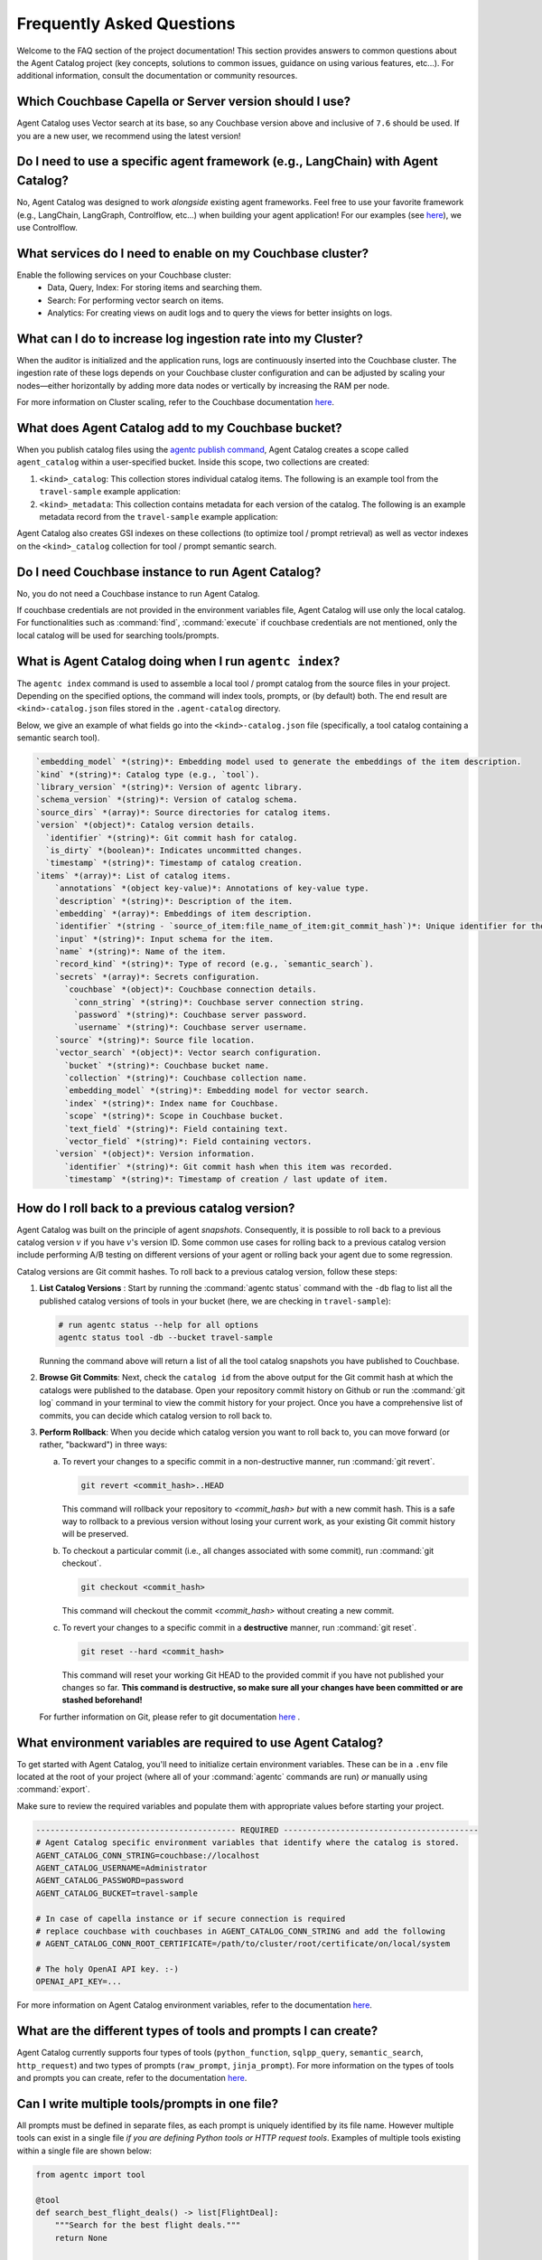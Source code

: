 .. role:: python(code)
   :language: python

Frequently Asked Questions
==========================

Welcome to the FAQ section of the project documentation!
This section provides answers to common questions about the Agent Catalog project (key concepts, solutions to common
issues, guidance on using various features, etc...).
For additional information, consult the documentation or community resources.

Which Couchbase Capella or Server version should I use?
-------------------------------------------------------
Agent Catalog uses Vector search at its base, so any Couchbase version above and inclusive of ``7.6`` should be used.
If you are a new user, we recommend using the latest version!

Do I need to use a specific agent framework (e.g., LangChain) with Agent Catalog?
---------------------------------------------------------------------------------
No, Agent Catalog was designed to work *alongside* existing agent frameworks.
Feel free to use your favorite framework (e.g., LangChain, LangGraph, Controlflow, etc...) when building your agent
application!
For our examples (see `here <https://github.com/couchbaselabs/agent-catalog-example>`_), we use Controlflow.

What services do I need to enable on my Couchbase cluster?
-----------------------------------------------------------

Enable the following services on your Couchbase cluster:
    - Data, Query, Index: For storing items and searching them.
    - Search: For performing vector search on items.
    - Analytics: For creating views on audit logs and to query the views for better insights on logs.

What can I do to increase log ingestion rate into my Cluster?
-------------------------------------------------------------

When the auditor is initialized and the application runs, logs are continuously inserted into the Couchbase cluster. The
ingestion rate of these logs depends on your Couchbase cluster configuration and can be adjusted by scaling your nodes—either
horizontally by adding more data nodes or vertically by increasing the RAM per node.

For more information on Cluster scaling, refer to the Couchbase documentation
`here <https://docs.couchbase.com/cloud/clusters/scale-database.html#events>`_.

What does Agent Catalog add to my Couchbase bucket?
---------------------------------------------------

When you publish catalog files using the `agentc publish command <cli.html#agentc-publish>`_, Agent Catalog creates
a scope called ``agent_catalog`` within a user-specified bucket.
Inside this scope, two collections are created:

1. ``<kind>_catalog``: This collection stores individual catalog items.
   The following is an example tool from the ``travel-sample`` example application:

   .. code-block:: json
       :caption: tool_catalog collection - description of one tool from catalog

       {
         "record_kind": "semantic_search",
         "name": "get_travel_blog_snippets_from_user_interests",
         "description": "Fetch snippets of travel blogs using a user's interests.\n",
         "source": "src/resources/agent_c/tools/blogs_from_interests.yaml",
         "version": {
           "timestamp": "2024-10-23 07:16:18.517967+00:00",
           "identifier": "c33204b0bb39c954e10dbcc1e930cee814361945",
           "is_dirty": false,
           "version_system": "git",
           "metadata": null
         },
         "embedding": [-0.027521444484591484, "..."],
         "annotations": {
           "ccpa_2019_compliant": "true",
           "gdpr_2016_compliant": "true"
         },
         "input": "{\n  \"type\": \"object\",\n  \"properties\": {\n    \"user_interests\": {\n      \"type\": \"array\",\n      \"items\": { \"type\": \"string\" }\n    }\n  }\n}\n",
         "vector_search": {
           "bucket": "travel-sample",
           "scope": "inventory",
           "collection": "article",
           "index": "articles-index",
           "vector_field": "vec",
           "text_field": "text",
           "embedding_model": "sentence-transformers/all-MiniLM-L12-v2",
           "num_candidates": 3
         },
         "secrets": [{
           "couchbase": {
             "conn_string": "CB_CONN_STRING",
             "username": "CB_USERNAME",
             "password": "CB_PASSWORD"
           }
         }],
         "identifier": "src/resources/agent_c/tools/blogs_from_interests.yaml:get_travel_blog_snippets_from_user_interests:git_c33204b0bb39c954e10dbcc1e930cee814561945",
         "catalog_identifier": "53010a92d74f96851fb36fc2c69b9c3337140890"
       }

2. ``<kind>_metadata``: This collection contains metadata for each version of the catalog.
   The following is an example metadata record from the ``travel-sample`` example application:

   .. code-block:: json
       :caption: tool_metadata collection - metadata associated with a catalog version

       {
         "schema_version": "0.0.0",
         "library_version": "v0.0.0-0-g0",
         "kind": "tool",
         "embedding_model": "sentence-transformers/all-MiniLM-L12-v2",
         "version": {
           "timestamp": "2024-10-23 07:16:15.058405+00:00",
           "identifier": "53010a92d74f96851fb36fc2c69b9c3337140890",
           "is_dirty": false,
           "version_system": "git",
           "metadata": null
         },
         "source_dirs": [
           "src/resources/agent_c/tools"
         ],
         "project": "main",
         "snapshot_annotations": {}
       }

Agent Catalog also creates GSI indexes on these collections (to optimize tool / prompt retrieval) as well as vector
indexes on the ``<kind>_catalog`` collection for tool / prompt semantic search.

Do I need Couchbase instance to run Agent Catalog?
--------------------------------------------------

No, you do not need a Couchbase instance to run Agent Catalog.

If couchbase credentials are not provided in the environment variables file, Agent Catalog will use only the local catalog.
For functionalities such as :command:`find`, :command:`execute` if couchbase credentials are not mentioned, only the local catalog will be used for searching tools/prompts.

What is Agent Catalog doing when I run ``agentc index``?
--------------------------------------------------------

The ``agentc index`` command is used to assemble a local tool / prompt catalog from the source files in your project.
Depending on the specified options, the command will index tools, prompts, or (by default) both.
The end result are ``<kind>-catalog.json`` files stored in the ``.agent-catalog`` directory.

Below, we give an example of what fields go into the ``<kind>-catalog.json`` file (specifically, a tool catalog
containing a semantic search tool).

.. code-block:: md

  `embedding_model` *(string)*: Embedding model used to generate the embeddings of the item description.
  `kind` *(string)*: Catalog type (e.g., `tool`).
  `library_version` *(string)*: Version of agentc library.
  `schema_version` *(string)*: Version of catalog schema.
  `source_dirs` *(array)*: Source directories for catalog items.
  `version` *(object)*: Catalog version details.
    `identifier` *(string)*: Git commit hash for catalog.
    `is_dirty` *(boolean)*: Indicates uncommitted changes.
    `timestamp` *(string)*: Timestamp of catalog creation.
  `items` *(array)*: List of catalog items.
      `annotations` *(object key-value)*: Annotations of key-value type.
      `description` *(string)*: Description of the item.
      `embedding` *(array)*: Embeddings of item description.
      `identifier` *(string - `source_of_item:file_name_of_item:git_commit_hash`)*: Unique identifier for the item.
      `input` *(string)*: Input schema for the item.
      `name` *(string)*: Name of the item.
      `record_kind` *(string)*: Type of record (e.g., `semantic_search`).
      `secrets` *(array)*: Secrets configuration.
        `couchbase` *(object)*: Couchbase connection details.
          `conn_string` *(string)*: Couchbase server connection string.
          `password` *(string)*: Couchbase server password.
          `username` *(string)*: Couchbase server username.
      `source` *(string)*: Source file location.
      `vector_search` *(object)*: Vector search configuration.
        `bucket` *(string)*: Couchbase bucket name.
        `collection` *(string)*: Couchbase collection name.
        `embedding_model` *(string)*: Embedding model for vector search.
        `index` *(string)*: Index name for Couchbase.
        `scope` *(string)*: Scope in Couchbase bucket.
        `text_field` *(string)*: Field containing text.
        `vector_field` *(string)*: Field containing vectors.
      `version` *(object)*: Version information.
        `identifier` *(string)*: Git commit hash when this item was recorded.
        `timestamp` *(string)*: Timestamp of creation / last update of item.

How do I roll back to a previous catalog version?
-------------------------------------------------

Agent Catalog was built on the principle of agent *snapshots*.
Consequently, it is possible to roll back to a previous catalog version :math:`v` if you have :math:`v`'s version ID.
Some common use cases for rolling back to a previous catalog version include performing A/B testing on different
versions of your agent or rolling back your agent due to some regression.

Catalog versions are Git commit hashes.
To roll back to a previous catalog version, follow these steps:

1. **List Catalog Versions** : Start by running the :command:`agentc status` command with the ``-db`` flag to
   list all the published catalog versions of tools in your bucket (here, we are checking in ``travel-sample``):

   .. code-block:: bash

       # run agentc status --help for all options
       agentc status tool -db --bucket travel-sample

   Running the command above will return a list of all the tool catalog snapshots you have published to Couchbase.

   .. code-block:: console
       :emphasize-lines: 5, 16

       -----------------------------------------------------------------
       TOOL
       -----------------------------------------------------------------
       db catalog info:
           catalog id: 53010a92d74e96851fb36fc2c69b9c3337140890
                   path            : travel-sample.agent_catalog.tool
                   schema version  : 0.0.0
                   kind of catalog : tool
                   repo version    :
                           time of publish: 2024-10-23 07:16:15.058405+00:00
                           catalog identifier: 53010a92d74e96851fb36fc2c69b9c3337140890
                   embedding model : sentence-transformers/all-MiniLM-L12-v2
                   source dirs     : ['src/resources/agent_c/tools']
                   number of items : 24

           catalog id: fe25a5755bfa9af68e1f1fae9ac45e9e37b37611
                   path            : travel-sample.agent_catalog.tool
                   schema version  : 0.0.0
                   kind of catalog : tool
                   repo version    :
                           time of publish: 2024-10-16 05:34:38.523755+00:00
                           catalog identifier: fe25a5755bfa9af68e1f1fae9ac45e9e37b37611
                   embedding model : sentence-transformers/all-MiniLM-L12-v2
                   source dirs     : ['src/resources/tools']
                   number of items : 2

       -----------------------------------------------------------------

2. **Browse Git Commits**: Next, check the ``catalog id`` from the above output for the Git commit hash at which the
   catalogs were published to the database.
   Open your repository commit history on Github or run the :command:`git log` command in your terminal to view the
   commit history for your project.
   Once you have a comprehensive list of commits, you can decide which catalog version to roll back to.

3. **Perform Rollback**: When you decide which catalog version you want to roll back to, you can move forward
   (or rather, "backward") in three ways:

   a. To revert your changes to a specific commit in a non-destructive manner, run :command:`git revert`.

      .. code-block:: bash

          git revert <commit_hash>..HEAD

      This command will rollback your repository to `<commit_hash>` *but* with a new commit hash.
      This is a safe way to rollback to a previous version without losing your current work, as your existing
      Git commit history will be preserved.

   b. To checkout a particular commit (i.e., all changes associated with some commit), run :command:`git checkout`.

      .. code-block:: bash

          git checkout <commit_hash>

      This command will checkout the commit `<commit_hash>` without creating a new commit.

   c. To revert your changes to a specific commit in a **destructive** manner, run :command:`git reset`.

      .. code-block:: bash

          git reset --hard <commit_hash>

      This command will reset your working Git HEAD to the provided commit if you have not published your changes so
      far.
      **This command is destructive, so make sure all your changes have been committed or are stashed beforehand!**

   For further information on Git, please refer to git documentation
   `here <https://training.github.com/downloads/github-git-cheat-sheet>`_ .


What environment variables are required to use Agent Catalog?
-------------------------------------------------------------

To get started with Agent Catalog, you'll need to initialize certain environment variables.
These can be in a ``.env`` file located at the root of your project (where all of your :command:`agentc` commands are
run) *or* manually using :command:`export`.

Make sure to review the required variables and populate them with appropriate values before starting your project.

.. code-block:: ini

       ------------------------------------------ REQUIRED -----------------------------------------
       # Agent Catalog specific environment variables that identify where the catalog is stored.
       AGENT_CATALOG_CONN_STRING=couchbase://localhost
       AGENT_CATALOG_USERNAME=Administrator
       AGENT_CATALOG_PASSWORD=password
       AGENT_CATALOG_BUCKET=travel-sample

       # In case of capella instance or if secure connection is required
       # replace couchbase with couchbases in AGENT_CATALOG_CONN_STRING and add the following
       # AGENT_CATALOG_CONN_ROOT_CERTIFICATE=/path/to/cluster/root/certificate/on/local/system

       # The holy OpenAI API key. :-)
       OPENAI_API_KEY=...

For more information on Agent Catalog environment variables, refer to the documentation `here <env.html>`_.

What are the different types of tools and prompts I can create?
---------------------------------------------------------------

Agent Catalog currently supports four types of tools (``python_function``, ``sqlpp_query``, ``semantic_search``,
``http_request``) and two types of prompts (``raw_prompt``, ``jinja_prompt``).
For more information on the types of tools and prompts you can create, refer to the documentation `here <entry.html>`_.

Can I write multiple tools/prompts in one file?
-----------------------------------------------

All prompts must be defined in separate files, as each prompt is uniquely identified by its file name.
However multiple tools can exist in a single file *if you are defining Python tools or HTTP request tools*.
Examples of multiple tools existing within a single file are shown below:

.. code-block:: python

       from agentc import tool

       @tool
       def search_best_flight_deals() -> list[FlightDeal]:
           """Search for the best flight deals."""
           return None


       @tool
       def create_packing_checklist() -> list[PackingChecklistItem]:
           """Create a packing checklist."""
           return None

.. code-block:: yaml

       record_kind: http_request

       open_api:
         filename: ../rewards_spec.json
         operations:
           - path: /create                       # ===> one tool
             method: post
           - path: /rewards/{member_id}          # ===> another tool
             method: get


Do CLI commands need to be executed in a certain order?
-------------------------------------------------------

With the exception of the :command:`agentc publish` command, all other commands can be executed in any order.

**Indexing**:
   After creating your tools and/or prompts, you first need to generate a local catalog with the
   :command:`agentc index` command.
   This will build a file-based catalog that you can immediately use (without needing to connect to a Couchbase
   instance).

**Publishing**:
   To persist your catalog entries on Couchbase, use the :command:`agentc publish` command.

Publishing can only be done after indexing the catalog.
To publish new changes, you must first commit your changes to Git and then run the :command:`agentc index` command
again with a clean Git repository.

For the complete set of Agent Catalog CLI commands, refer to the documentation `here <cli.html>`_.

Can I index and publish catalogs programmatically?
--------------------------------------------------
Yes!
The ``agentc.cmd`` module allows developers to author Python scripts with the same functionality as our CLI commands.
Below we give an example of how to index and publish catalogs programmatically:

.. code-block:: python

       from agentc.cmd import index, publish

       # Index the directory named tools.
       index(
              directory="tools",
              tools=True,
              prompts=False
       )

       # Publish our local catalog.
       publish(
              kind=["tool"],
              bucket="travel-sample",
              username="Administrator",
              password="password",
              connection_string="localhost"
       )

The script above is equivalent to running the following CLI commands:

.. code-block:: bash

       agentc index tools --no-prompts

       export AGENT_CATALOG_CONN_STRING=localhost
       export AGENT_CATALOG_USERNAME=Administrator
       export AGENT_CATALOG_PASSWORD=password
       agentc publish tool --bucket travel-sample


Does Agent Catalog require an OpenAI API key?
----------------------------------------------

Agent Catalog does not require an OpenAI API key.

Does Agent Catalog work with any LLM?
-------------------------------------

Yes!
Agent Catalog does not restrict you to a specific language model.
You are free to choose any LLM for your agent workflow development (provided your chosen agent framework supports
the LLM you choose).

Why am I not able to install Agent Catalog(agentc) because of PyTorch error?
--------------------------------------------------------------------

While installing agentc, you may face a dependency clash between the PyTorch version installed globally in your system and the PyTorch version being installed by the Sentence transformers library in agentc. This likely happens when the globally installed PyTorch is of a different version as compared to the one agentc requires.

You can resolve this by using Anaconda or any other virtual environment manager instead of the in-built python venv manager. We have found Anaconda to be better in terms of isolating project dependencies. In case this does not solve the issue and you are on an older OS, considering using a Virtual Machine to run your application.

